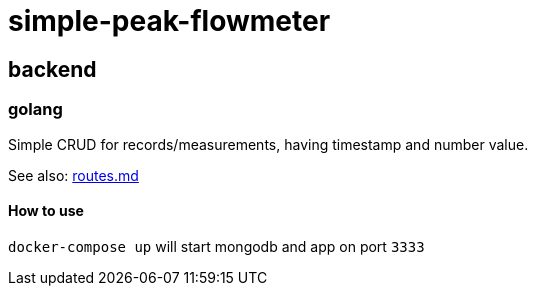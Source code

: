 = simple-peak-flowmeter

== backend

=== golang

Simple CRUD for records/measurements, having timestamp and number value.

See also: link:backend/golang/routes.md[routes.md]

==== How to use
`docker-compose up` will start mongodb and app on port `3333`